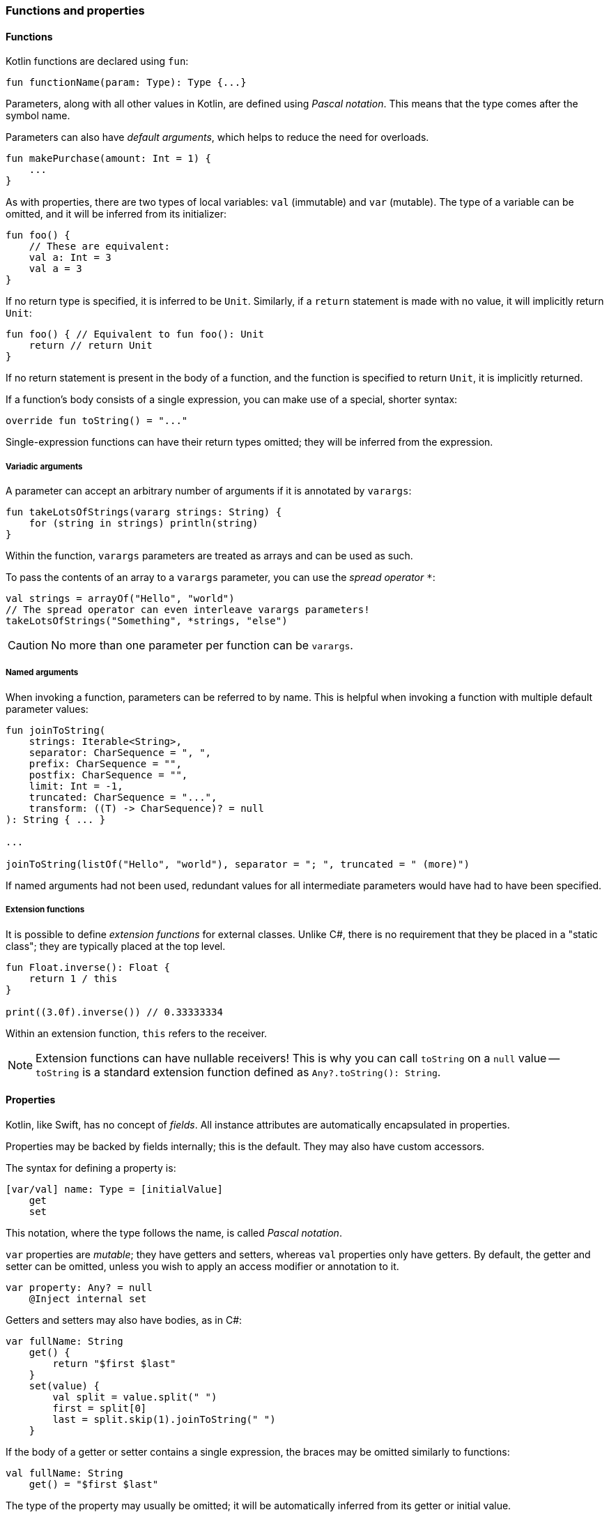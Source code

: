 === Functions and properties

==== Functions

Kotlin functions are declared using ``fun``:

[source,kotlin]
----
fun functionName(param: Type): Type {...}
----

Parameters, along with all other values in Kotlin, are defined using _Pascal notation_.
This means that the type comes after the symbol name.

Parameters can also have _default arguments_, which helps to reduce the need for overloads.

[source,kotlin]
----
fun makePurchase(amount: Int = 1) {
    ...
}
----

As with properties, there are two types of local variables: ``val`` (immutable) and ``var`` (mutable).
The type of a variable can be omitted, and it will be inferred from its initializer:

[source,kotlin]
----
fun foo() {
    // These are equivalent:
    val a: Int = 3
    val a = 3
}
----

If no return type is specified, it is inferred to be ``Unit``.
Similarly, if a ``return`` statement is made with no value, it will implicitly return ``Unit``:

[source,kotlin]
----
fun foo() { // Equivalent to fun foo(): Unit
    return // return Unit
}
----

If no return statement is present in the body of a function, and the function is specified to return ``Unit``, it is implicitly returned.

If a function's body consists of a single expression, you can make use of a special, shorter syntax:

[source,kotlin]
----
override fun toString() = "..."
----

Single-expression functions can have their return types omitted; they will be inferred from the expression.

===== Variadic arguments

A parameter can accept an arbitrary number of arguments if it is annotated by ``varargs``:

[source,kotlin]
----
fun takeLotsOfStrings(vararg strings: String) {
    for (string in strings) println(string)
}
----

Within the function, ``varargs`` parameters are treated as arrays and can be used as such.

To pass the contents of an array to a ``varargs`` parameter, you can use the _spread operator_ ``*``:

[source,kotlin]
----
val strings = arrayOf("Hello", "world")
// The spread operator can even interleave varargs parameters!
takeLotsOfStrings("Something", *strings, "else")
----

CAUTION: No more than one parameter per function can be ``varargs``.

===== Named arguments

When invoking a function, parameters can be referred to by name.
This is helpful when invoking a function with multiple default parameter values:

[source,kotlin]
----
fun joinToString(
    strings: Iterable<String>,
    separator: CharSequence = ", ",
    prefix: CharSequence = "",
    postfix: CharSequence = "",
    limit: Int = -1,
    truncated: CharSequence = "...",
    transform: ((T) -> CharSequence)? = null
): String { ... }

...

joinToString(listOf("Hello", "world"), separator = "; ", truncated = " (more)")
----

If named arguments had not been used, redundant values for all intermediate parameters would have had to have been specified.

===== Extension functions

It is possible to define _extension functions_ for external classes.
Unlike C#, there is no requirement that they be placed in a "static class"; they are typically placed at the top level.

[source,kotlin]
----
fun Float.inverse(): Float {
    return 1 / this
}

print((3.0f).inverse()) // 0.33333334
----

Within an extension function, ``this`` refers to the receiver.

NOTE: Extension functions can have nullable receivers!
This is why you can call ``toString`` on a ``null`` value -- ``toString`` is a standard extension function defined as ``Any?.toString(): String``.

==== Properties

Kotlin, like Swift, has no concept of _fields_.
All instance attributes are automatically encapsulated in properties.

Properties may be backed by fields internally; this is the default.
They may also have custom accessors.

The syntax for defining a property is:

[source,kotlin]
----
[var/val] name: Type = [initialValue]
    get
    set
----

This notation, where the type follows the name, is called _Pascal notation_.

``var`` properties are _mutable_; they have getters and setters, whereas ``val`` properties only have getters.
By default, the getter and setter can be omitted, unless you wish to apply an access modifier or annotation to it.

[source,kotlin]
----
var property: Any? = null
    @Inject internal set
----

Getters and setters may also have bodies, as in C#:

[source,kotlin]
----
var fullName: String
    get() {
        return "$first $last"
    }
    set(value) {
        val split = value.split(" ")
        first = split[0]
        last = split.skip(1).joinToString(" ")
    }
----

If the body of a getter or setter contains a single expression, the braces may be omitted similarly to functions:

[source,kotlin]
----
val fullName: String
    get() = "$first $last"
----

The type of the property may usually be omitted; it will be automatically inferred from its getter or initial value.

[source,kotlin]
----
// These are equivalent:
val foo: Int = 3
val foo = 3
----

===== Backing fields

Within the body of a field-backed property's getter or setter, a **magic variable** called ``field`` is accessible.
This is a mutable reference to the property's backing field, and can be used to easily add additional logic to a property setter.

[source,kotlin]
----
var positiveInt: Int = 1
    get
    set(value) {
        if (value > 0) field = value
    }
----

NOTE: If a property is not given an initial value, or if ``field`` is never used, the property will not have a backing field; it is purely compiled to a getter (and a setter, if the property is a ``var``).
This is useful for creating e.g. "compound properties" (like the aforementioned ``fullName``) that should not be stored in memory and are the result of performing cheap operations.

TIP: Properties with no backing field
https://kotlinlang.org/docs/reference/inline-functions.html#inline-properties[can be declared as ``inline``]; no getters or setters will be generated, as they will be inlined into the calling code.

===== ``lateinit`` properties

The ``lateinit`` modifier allows a property or local variable of a non-nullable type to initially have no value.
This is especially useful for classes that do not have their fields initialized at construction time; Android activities, test fixtures, or Spring services are common examples.

[source,kotlin]
----
@Test
class FooServiceTest {
    lateinit var fooService: FooService

    @BeforeClass
    fun init() {
        this.fooService = ...
    }
}
----

Without ``lateinit``, the property would have to be declared as nullable because its initial value is ``null``; every operation on it would either have to make use of the ``!!`` operator or use unnecessary ``?.`` chaining.

NOTE: Since Kotlin 1.2, local variables can also be ``lateinit``.

===== Extension properties

It is also possible to define _extension properties_ that act identically to extension functions:

[source,kotlin]
----
val Float.integerPart: Float get() = this.toInt().toFloat()

print((2.6543f).integerPart) // 2.0
----

===== Compile-time constants

Kotlin supports compile-time constants similar to ``public static final``s in Java or ``static const``s in C/C++, which can also be used in annotations:

[source,kotlin]
----
const val PROGRAM_NAME = "MyApp"

@ProgramName(PROGRAM_NAME)
class Foo
----

``const val``s must be initialized to a literal value.
They are usually inlined by the compiler into code that uses them, for performance reasons.

==== Nesting

===== Local functions and classes

Classes and functions can be declared _locally_, that is, within other functions:

[source,kotlin]
----
fun foo() {
    fun bar() {
        ...
    }
    class Quux

    bar()
}

fun baz() {
    bar() // ERROR
    Quux::class // ERROR
}
----

This is an invaluable tool -- the scope of symbols should be restricted as much as possible, and if a certain subroutine or data class is only needed within a function, it is a great idea to make them local to that function.

=== Classes, functions, properties, and inheritance

Kotlin classes, functions and properties are ``final`` by default.
They can be made virtual by adding the ``open`` modifier:

[source,kotlin]
----
open class Foo // This class can be extended!
----

Abstract classes and functions do not need to be declared as ``open``, as this would defeat their purpose.

TIP: Many frameworks require certain types to be extensible.
Spring, for example, requires classes to be ``open`` for its AOP tools to work properly.
You can easily get around this by adding JetBrains' https://kotlinlang.org/docs/reference/compiler-plugins.html#all-open-compiler-plugin[all-open compiler plugin]
to your project. The plugin can be configured to make all classes open by default, or only the classes that have a certain annotation (i.e. ``@Component``).

==== Inheritance

To extend a class, add it after the type name using the C++-style extension syntax:

[source,kotlin]
----
class Derived : Base
----

The base class must be initialized in the class header:

[source,kotlin]
----
abstract class Base

class Derived : Base() // Primary constructor is called
----

Alternatively, if the base class has no primary constructor, its secondary constructors can chain to ``super``:

[source,kotlin]
----
class Derived : Base {
    constructor() : super()
}
----

This ensures that the superclass constructor has finished by the time the subclass's initializers run.

NOTE: Interfaces cannot be initialized in the class header because they do not have constructors.

==== ``abstract`` and ``override``

Functions and properties can also be ``abstract`` members of abstract classes and interfaces.
Interface functions are implicitly ``abstract``.
Default implementations for interface functions are easy to specify -- just give the function a body:

[source,kotlin]
----
interface Comparer<T1, T2> {
    fun compare(a: T1, b: T2): Boolean {
        return true // Default implementation always returns true
    }
}
----

To override a function or property, declare it in the subtype using the ``override`` modifier.

TIP: Unlike in Java, where ``@Override`` is an annotation, ``override`` is a keyword in Kotlin.

To override a member and prevent further overriding, declare it as ``final``, like in C++:

[source,kotlin]
----
interface A {
    // `abstract` is implied, since this is an interface
    fun foo()
    val bar: String
}

open class B : A {
    final override fun foo()
    override val bar get() = "Baz"
}

class C : B {
    override fun foo() // ERROR
    override val bar get() = "Quux" // ok
}
----

TIP: ``override`` can even be used on primary constructor property parameters!
This is especially useful for use with data classes.

==== Explicit ``super``

If a class inherits the same member from multiple supertypes, it must provide its own implementation to avoid the diamond problem: footnote:[https://kotlinlang.org/docs/reference/classes.html#overriding-rules]

[source,kotlin]
----
open class Rectangle {
    open fun draw() { ... }
}

interface Polygon {
    fun draw() { ... } // Default implementation
}

class Square : Rectangle(), Polygon {
    // The compiler requires draw to be overridden:
    override fun draw() {
        super<Rectangle>.draw() // call to Rectangle.draw
        super<Polygon>.draw() // call to Polygon.draw
    }
}
----

[#functy]
==== Function objects

Kotlin treats functions as first-class language citizens; they can be stored in variables and passed around.
To accomplish this, Kotlin uses _function types_:

[source,kotlin]
----
val intConsumer: (Int) -> Unit = fun(int: Int) {
    println(int)
}
----

There is a shorter, more concise syntax for creating an anonymous function -- the _lambda expression_.

[source,kotlin]
----
val intConsumer: (Int) -> Unit = { int ->
    println(int)
}
----

Kotlin lambdas are entirely contained within ``{}``; like in Swift, the parameters are declared within the body itself:

[source]
----
{
    arg1, ... ->
    [lambda body]
    [last statement]
}
----

footnote:[This is largely paraphrased from my StackOverflow answer https://stackoverflow.com/a/45861598/7366707[here].]

The value of the last expression of a lambda is implicitly returned.

NOTE: If a lambda has only one parameter, the parameter list can be left out; the parameter receives the special name ``it``.

CAUTION: Avoid using implicit parameter names with nested lambdas -- it quickly becomes unclear just _which_ ``it`` is being referred to.

===== Lambdas as function parameters

Lambdas can be passed to functions as parameters.
There are many functions in the standard library which accept lambda expressions; most of their charm comes from the fact that _the last argument, if it is a lambda expression, can be placed outside of the function call_.

This might not sound like much at first, but this:

[source,kotlin]
----
val list = listOf(1, 2, 3)
list.forEach({
    println(it)
})
----

becomes

[source,kotlin]
----
val list = listOf(1, 2, 3)
list.forEach {
    println(it)
}
----

This is what helps many of Kotlin's standard library functions fit into the language so well --
they _look_ like they could be built-in language features, but they are really just normal, convenient functions.

A great example of this is https://kotlinlang.org/api/latest/jvm/stdlib/kotlin/repeat.html[repeat]:

[source,kotlin]
----
// For loop
for (i in 0 until 7) {
    foo()
}

// `repeat`
repeat(7) {
    foo()
}
----

``repeat`` is much more readable, looks like a built-in keyword, and the intent of the code becomes much clearer at no additional cost.

===== Inlining lambdas

Functions can be declared as ``inline`` -- this means that they will not be compiled to an actual function; their code will simply be pasted into the call site wherever it is used.
The usefulness of this feature becomes apparent when it is combined with lambdas.
Literal lambdas passed to inline methods will also become inlined:

[source,kotlin]
----
inline fun run(block: () -> Unit) {
    block()
}

run { println("Hello, world!") }
----

is compiled to simply

[source,kotlin]
----
println("Hello, world!")
----

This removes the entire object overhead of lambda expressions, and allows useful functional utilities to be built.

NOTE: Most standard-library functions that affect control flow (i.e. ``repeat``, ``forEach``, ``map``, etc.) are inlined and thus incur no performance penalties!

WARNING: If you need a lambda to remain in "object form" and not be inlined into an inline function (e.g. if you need to store it in a list), you can annotate the parameter as ``noinline``.

WARNING: If an inlined lambda needs to be cross-inlined into _another_ inline function (e.g. this inline function calls another one), you must annotate the parameter as ``crossinline``.

CAUTION: Because inline lambdas are inserted directly into the call site, ``return``ing from them may have unexpected behavior!

[source,kotlin]
----
fun loopList() {
    list.forEach { item ->
        if (item == 3) return // This will return from the ENTIRE function,
                              // not just from the lambda!
    }
}
----

This is called a _non-local return_, which is often seen in standard loops.
It is important to keep in mind that ``return`` has no meaning within a lambda and always affects the enclosing function scope.
Generally, it is therefore advisable to avoid using ``return`` within a lambda unless necessary.

====== ``reified`` generics

Inline functions can be used to provide compile-time reified generics.

Since the functions are inlined, they have access to generic type data:

[source,kotlin]
----
inline fun <reified T> checkType(any: Any): Boolean {
    return any is T // This would not work in Java,
                    // or in a non-inline function!
}
----

This allows ``is``, ``as``, and ``::class`` to be safely used on generic type parameters.

[#anonobj]
==== Anonymous objects

Objects of an anonymous type can be created using ``object`` literals.

[source,kotlin]
----
val runnable = object : Runnable {
    override fun run() {
        foo()
    }
}
----
footnote:[Unfortunately, rouge's syntax highlighting doesn't work properly with object literals.]

However, when using SAM (single-abstract-method) interfaces that are defined in Java code, this is unnecessary, because Kotlin will automatically create helper constructors for these interfaces to allow for a nicer syntax.
This is called _SAM conversion_:

[source,kotlin]
----
val runnable = Runnable {
    foo()
}
----

Additionally, anonymous objects that do not extend any class can be created.
This is similar to C#'s ``new {}``.

[source,kotlin]
----
val list = listOf(3)
val mapped = list.map { int ->
    object {
        val value = int
    }
}

for (item in mapped) {
    println(item.value)
}
----

While the type cannot be referred to by name, it is available to the compiler and can thus be used within the same scope.
Since anonymous objects have no proper type, they cannot be returned from methods.

TIP: It is often better to use local data classes instead of untyped anonymous objects, as they are named and they more clearly express the intent of the code.

[source,kotlin]
----
fun foo() {
    data class TempData(...) // Local data class!
}
----
